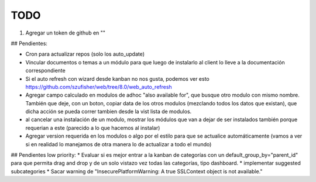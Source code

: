 TODO
====
1. Agregar un token de github en ""

## Pendientes:

* Cron para actualizar repos (solo los auto_update)

* Vincular documentos o temas a un módulo para que luego de instalarlo al client lo lleve a la documentación correspondiente

* Si el auto refresh con wizard desde kanban no nos gusta, podemos ver esto https://github.com/szufisher/web/tree/8.0/web_auto_refresh

* Agregar campo calculado en modulos de adhoc "also available for", que busque otro modulo con mismo nombre. También que deje, con un boton, copiar data de los otros modulos (mezclando todos los datos que existan), que dicha acción se pueda correr tambien desde la vist lista de modulos.

* al cancelar una instalación de un modulo, mostrar los módulos que van a dejar de ser instalados también porque requerian a este (parecido a lo que hacemos al instalar)

* Agregar version requerida en los modulos o algo por el estilo para que se actualice automáticamente (vamos a ver si en realidad lo manejamos de otra manera lo de actualizar a todo el mundo)

    
## Pendientes low priority:
* Evaluar si es mejor entrar a la kanban de categorías con un default_group_by="parent_id" para que permita drag and drop y de un solo vistazo vez todas las categorías, tipo dashboard.
* implementar suggested subcategories
* Sacar warning de "InsecurePlatformWarning: A true SSLContext object is not available."
